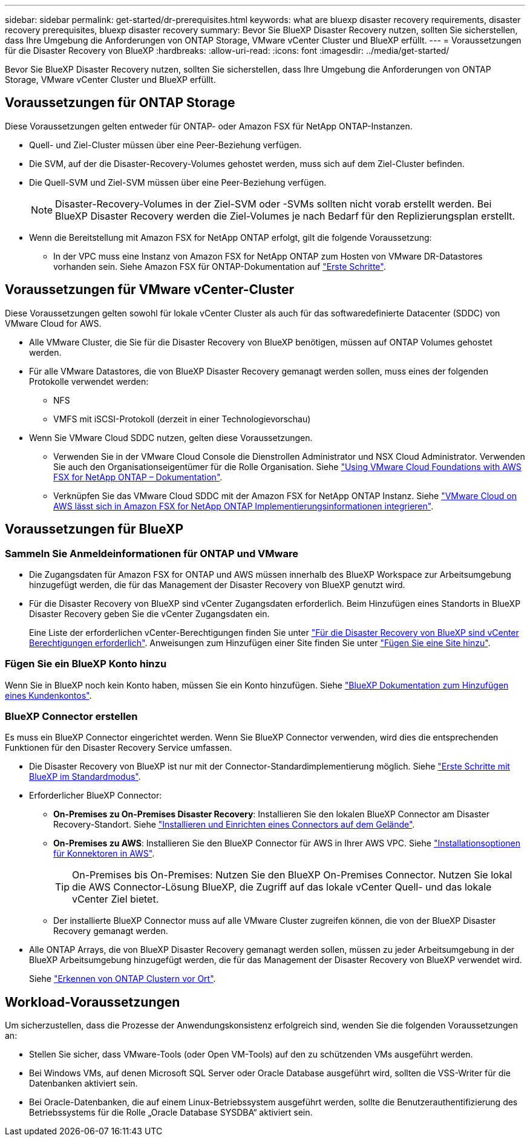 ---
sidebar: sidebar 
permalink: get-started/dr-prerequisites.html 
keywords: what are bluexp disaster recovery requirements, disaster recovery prerequisites, bluexp disaster recovery 
summary: Bevor Sie BlueXP Disaster Recovery nutzen, sollten Sie sicherstellen, dass Ihre Umgebung die Anforderungen von ONTAP Storage, VMware vCenter Cluster und BlueXP erfüllt. 
---
= Voraussetzungen für die Disaster Recovery von BlueXP
:hardbreaks:
:allow-uri-read: 
:icons: font
:imagesdir: ../media/get-started/


[role="lead"]
Bevor Sie BlueXP Disaster Recovery nutzen, sollten Sie sicherstellen, dass Ihre Umgebung die Anforderungen von ONTAP Storage, VMware vCenter Cluster und BlueXP erfüllt.



== Voraussetzungen für ONTAP Storage

Diese Voraussetzungen gelten entweder für ONTAP- oder Amazon FSX für NetApp ONTAP-Instanzen.

* Quell- und Ziel-Cluster müssen über eine Peer-Beziehung verfügen.
* Die SVM, auf der die Disaster-Recovery-Volumes gehostet werden, muss sich auf dem Ziel-Cluster befinden.
* Die Quell-SVM und Ziel-SVM müssen über eine Peer-Beziehung verfügen.
+

NOTE: Disaster-Recovery-Volumes in der Ziel-SVM oder -SVMs sollten nicht vorab erstellt werden. Bei BlueXP Disaster Recovery werden die Ziel-Volumes je nach Bedarf für den Replizierungsplan erstellt.

* Wenn die Bereitstellung mit Amazon FSX for NetApp ONTAP erfolgt, gilt die folgende Voraussetzung:
+
** In der VPC muss eine Instanz von Amazon FSX for NetApp ONTAP zum Hosten von VMware DR-Datastores vorhanden sein. Siehe Amazon FSX für ONTAP-Dokumentation auf https://docs.aws.amazon.com/fsx/latest/ONTAPGuide/getting-started-step1.html["Erste Schritte"^].






== Voraussetzungen für VMware vCenter-Cluster

Diese Voraussetzungen gelten sowohl für lokale vCenter Cluster als auch für das softwaredefinierte Datacenter (SDDC) von VMware Cloud for AWS.

* Alle VMware Cluster, die Sie für die Disaster Recovery von BlueXP benötigen, müssen auf ONTAP Volumes gehostet werden.
* Für alle VMware Datastores, die von BlueXP Disaster Recovery gemanagt werden sollen, muss eines der folgenden Protokolle verwendet werden:
+
** NFS
** VMFS mit iSCSI-Protokoll (derzeit in einer Technologievorschau)


* Wenn Sie VMware Cloud SDDC nutzen, gelten diese Voraussetzungen.
+
** Verwenden Sie in der VMware Cloud Console die Dienstrollen Administrator und NSX Cloud Administrator. Verwenden Sie auch den Organisationseigentümer für die Rolle Organisation. Siehe https://docs.aws.amazon.com/fsx/latest/ONTAPGuide/vmware-cloud-ontap.html["Using VMware Cloud Foundations with AWS FSX for NetApp ONTAP – Dokumentation"^].
** Verknüpfen Sie das VMware Cloud SDDC mit der Amazon FSX for NetApp ONTAP Instanz. Siehe https://vmc.techzone.vmware.com/fsx-guide#overview["VMware Cloud on AWS lässt sich in Amazon FSX for NetApp ONTAP Implementierungsinformationen integrieren"^].






== Voraussetzungen für BlueXP



=== Sammeln Sie Anmeldeinformationen für ONTAP und VMware

* Die Zugangsdaten für Amazon FSX for ONTAP und AWS müssen innerhalb des BlueXP Workspace zur Arbeitsumgebung hinzugefügt werden, die für das Management der Disaster Recovery von BlueXP genutzt wird.
* Für die Disaster Recovery von BlueXP sind vCenter Zugangsdaten erforderlich. Beim Hinzufügen eines Standorts in BlueXP Disaster Recovery geben Sie die vCenter Zugangsdaten ein.
+
Eine Liste der erforderlichen vCenter-Berechtigungen finden Sie unter link:../reference/vcenter-privileges.html["Für die Disaster Recovery von BlueXP sind vCenter Berechtigungen erforderlich"]. Anweisungen zum Hinzufügen einer Site finden Sie unter link:../use/sites-add.html["Fügen Sie eine Site hinzu"].





=== Fügen Sie ein BlueXP Konto hinzu

Wenn Sie in BlueXP noch kein Konto haben, müssen Sie ein Konto hinzufügen. Siehe https://docs.netapp.com/us-en/cloud-manager-setup-admin/concept-netapp-accounts.html["BlueXP Dokumentation zum Hinzufügen eines Kundenkontos"^].



=== BlueXP Connector erstellen

Es muss ein BlueXP Connector eingerichtet werden. Wenn Sie BlueXP Connector verwenden, wird dies die entsprechenden Funktionen für den Disaster Recovery Service umfassen.

* Die Disaster Recovery von BlueXP ist nur mit der Connector-Standardimplementierung möglich. Siehe https://docs.netapp.com/us-en/bluexp-setup-admin/task-quick-start-standard-mode.html["Erste Schritte mit BlueXP im Standardmodus"^].
* Erforderlicher BlueXP Connector:
+
** *On-Premises zu On-Premises Disaster Recovery*: Installieren Sie den lokalen BlueXP Connector am Disaster Recovery-Standort. Siehe https://docs.netapp.com/us-en/bluexp-setup-admin/task-install-connector-on-prem.html["Installieren und Einrichten eines Connectors auf dem Gelände"^].
** *On-Premises zu AWS*: Installieren Sie den BlueXP Connector für AWS in Ihrer AWS VPC. Siehe https://docs.netapp.com/us-en/bluexp-setup-admin/concept-install-options-aws.html["Installationsoptionen für Konnektoren in AWS"^].
+

TIP: On-Premises bis On-Premises: Nutzen Sie den BlueXP On-Premises Connector. Nutzen Sie lokal die AWS Connector-Lösung BlueXP, die Zugriff auf das lokale vCenter Quell- und das lokale vCenter Ziel bietet.

** Der installierte BlueXP Connector muss auf alle VMware Cluster zugreifen können, die von der BlueXP Disaster Recovery gemanagt werden.


* Alle ONTAP Arrays, die von BlueXP Disaster Recovery gemanagt werden sollen, müssen zu jeder Arbeitsumgebung in der BlueXP Arbeitsumgebung hinzugefügt werden, die für das Management der Disaster Recovery von BlueXP verwendet wird.
+
Siehe https://docs.netapp.com/us-en/bluexp-ontap-onprem/task-discovering-ontap.html["Erkennen von ONTAP Clustern vor Ort"^].





== Workload-Voraussetzungen

Um sicherzustellen, dass die Prozesse der Anwendungskonsistenz erfolgreich sind, wenden Sie die folgenden Voraussetzungen an:

* Stellen Sie sicher, dass VMware-Tools (oder Open VM-Tools) auf den zu schützenden VMs ausgeführt werden.
* Bei Windows VMs, auf denen Microsoft SQL Server oder Oracle Database ausgeführt wird, sollten die VSS-Writer für die Datenbanken aktiviert sein.
* Bei Oracle-Datenbanken, die auf einem Linux-Betriebssystem ausgeführt werden, sollte die Benutzerauthentifizierung des Betriebssystems für die Rolle „Oracle Database SYSDBA“ aktiviert sein.

